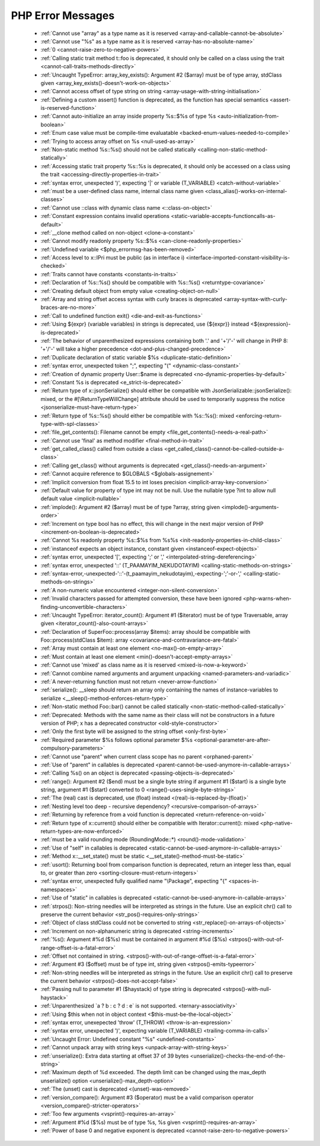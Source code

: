 PHP Error Messages
--------------------
    * :ref:`Cannot use "array" as a type name as it is reserved <array-and-callable-cannot-be-absolute>`
    * :ref:`Cannot use "%s" as a type name as it is reserved <array-has-no-absolute-name>`
    * :ref:`0 <cannot-raise-zero-to-negative-powers>`
    * :ref:`Calling static trait method t::foo is deprecated, it should only be called on a class using the trait <cannot-call-traits-methods-directly>`
    * :ref:`Uncaught TypeError: array_key_exists(): Argument #2 ($array) must be of type array, stdClass given <array_key_exists()-doesn't-work-on-objects>`
    * :ref:`Cannot access offset of type string on string <array-usage-with-string-initialisation>`
    * :ref:`Defining a custom assert() function is deprecated, as the function has special semantics <assert-is-reserved-function>`
    * :ref:`Cannot auto-initialize an array inside property %s::$%s of type %s <auto-initialization-from-boolean>`
    * :ref:`Enum case value must be compile-time evaluatable <backed-enum-values-needed-to-compile>`
    * :ref:`Trying to access array offset on %s <null-used-as-array>`
    * :ref:`Non-static method %s::%s() should not be called statically <calling-non-static-method-statically>`
    * :ref:`Accessing static trait property %s::%s is deprecated, it should only be accessed on a class using the trait <accessing-directly-properties-in-trait>`
    * :ref:`syntax error, unexpected ')', expecting '|' or variable (T_VARIABLE) <catch-without-variable>`
    * :ref:`must be a user-defined class name, internal class name given <class_alias()-works-on-internal-classes>`
    * :ref:`Cannot use ::class with dynamic class name <::class-on-object>`
    * :ref:`Constant expression contains invalid operations <static-variable-accepts-functioncalls-as-default>`
    * :ref:`__clone method called on non-object <clone-a-constant>`
    * :ref:`Cannot modify readonly property %s::$%s <can-clone-readonly-properties>`
    * :ref:`Undefined variable <$php_errormsg-has-been-removed>`
    * :ref:`Access level to x::IPri must be public (as in interface i) <interface-imported-constant-visibility-is-checked>`
    * :ref:`Traits cannot have constants <constants-in-traits>`
    * :ref:`Declaration of %s::%s() should be compatible with %s::%s() <returntype-covariance>`
    * :ref:`Creating default object from empty value <creating-object-on-null>`
    * :ref:`Array and string offset access syntax with curly braces is deprecated <array-syntax-with-curly-braces-are-no-more>`
    * :ref:`Call to undefined function exit() <die-and-exit-as-functions>`
    * :ref:`Using ${expr} (variable variables) in strings is deprecated, use {${expr}} instead <${expression}-is-deprecated>`
    * :ref:`The behavior of unparenthesized expressions containing both '.' and '+'/'-' will change in PHP 8: '+'/'-' will take a higher precedence <dot-and-plus-changed-precedence>`
    * :ref:`Duplicate declaration of static variable $%s <duplicate-static-definition>`
    * :ref:`syntax error, unexpected token ";", expecting "(" <dynamic-class-constant>`
    * :ref:`Creation of dynamic property User::$name is deprecated <no-dynamic-properties-by-default>`
    * :ref:`Constant %s is deprecated <e_strict-is-deprecated>`
    * :ref:`Return type of x::jsonSerialize() should either be compatible with JsonSerializable::jsonSerialize(): mixed, or the #[\ReturnTypeWillChange] attribute should be used to temporarily suppress the notice <jsonserialize-must-have-return-type>`
    * :ref:`Return type of %s::%s() should either be compatible with %s::%s(): mixed <enforcing-return-type-with-spl-classes>`
    * :ref:`file_get_contents(): Filename cannot be empty <file_get_contents()-needs-a-real-path>`
    * :ref:`Cannot use 'final' as method modifier <final-method-in-trait>`
    * :ref:`get_called_class() called from outside a class <get_called_class()-cannot-be-called-outside-a-class>`
    * :ref:`Calling get_class() without arguments is deprecated <get_class()-needs-an-argument>`
    * :ref:`Cannot acquire reference to $GLOBALS <$globals-assignement>`
    * :ref:`Implicit conversion from float 15.5 to int loses precision <implicit-array-key-conversion>`
    * :ref:`Default value for property of type int may not be null. Use the nullable type ?int to allow null default value <implicit-nullable>`
    * :ref:`implode(): Argument #2 ($array) must be of type ?array, string given <implode()-arguments-order>`
    * :ref:`Increment on type bool has no effect, this will change in the next major version of PHP <increment-on-boolean-is-deprecated>`
    * :ref:`Cannot %s readonly property %s::$%s from %s%s <init-readonly-properties-in-child-class>`
    * :ref:`instanceof expects an object instance, constant given <instanceof-expect-objects>`
    * :ref:`syntax error, unexpected '[', expecting ';' or ',' <interpolated-string-dereferencing>`
    * :ref:`syntax error, unexpected '::' (T_PAAMAYIM_NEKUDOTAYIM) <calling-static-methods-on-strings>`
    * :ref:`syntax-error,-unexpected-'::'-(t_paamayim_nekudotayim),-expecting-';'-or-',' <calling-static-methods-on-strings>`
    * :ref:`A non-numeric value encountered <integer-non-silent-conversion>`
    * :ref:`Invalid characters passed for attempted conversion, these have been ignored <php-warns-when-finding-unconvertible-characters>`
    * :ref:`Uncaught TypeError: iterator_count(): Argument #1 ($iterator) must be of type Traversable, array given <iterator_count()-also-count-arrays>`
    * :ref:`Declaration of SuperFoo::process(array $items): array should be compatible with Foo::process(stdClass $item): array <covariance-and-contravariance-are-fatal>`
    * :ref:`Array must contain at least one element <no-max()-on-empty-array>`
    * :ref:`Must contain at least one element <min()-doesn't-accept-empty-arrays>`
    * :ref:`Cannot use 'mixed' as class name as it is reserved <mixed-is-now-a-keyword>`
    * :ref:`Cannot combine named arguments and argument unpacking <named-parameters-and-variadic>`
    * :ref:`A never-returning function must not return <never-arrow-function>`
    * :ref:`serialize(): __sleep should return an array only containing the names of instance-variables to serialize <__sleep()-method-enforces-return-type>`
    * :ref:`Non-static method Foo::bar() cannot be called statically <non-static-method-called-statically>`
    * :ref:`Deprecated: Methods with the same name as their class will not be constructors in a future version of PHP; x has a deprecated constructor <old-style-constructor>`
    * :ref:`Only the first byte will be assigned to the string offset <only-first-byte>`
    * :ref:`Required parameter $%s follows optional parameter $%s <optional-parameter-are-after-compulsory-parameters>`
    * :ref:`Cannot use "parent" when current class scope has no parent <orphaned-parent>`
    * :ref:`Use of "parent" in callables is deprecated <parent-cannot-be-used-anymore-in-callable-arrays>`
    * :ref:`Calling %s() on an object is deprecated <passing-objects-is-deprecated>`
    * :ref:`range(): Argument #2 ($end) must be a single byte string if argument #1 ($start) is a single byte string, argument #1 ($start) converted to 0 <range()-uses-single-byte-strings>`
    * :ref:`The (real) cast is deprecated, use (float) instead <(real)-is-replaced-by-(float)>`
    * :ref:`Nesting level too deep - recursive dependency?  <recursive-comparison-of-arrays>`
    * :ref:`Returning by reference from a void function is deprecated <return-reference-on-void>`
    * :ref:`Return type of x::current() should either be compatible with Iterator::current(): mixed <php-native-return-types-are-now-enforced>`
    * :ref:`must be a valid rounding mode (RoundingMode::*) <round()-mode-validation>`
    * :ref:`Use of "self" in callables is deprecated <static-cannot-be-used-anymore-in-callable-arrays>`
    * :ref:`Method x::__set_state() must be static <__set_state()-method-must-be-static>`
    * :ref:`usort(): Returning bool from comparison function is deprecated, return an integer less than, equal to, or greater than zero <sorting-closure-must-return-integers>`
    * :ref:`syntax error, unexpected fully qualified name "\Package", expecting "{" <spaces-in-namespaces>`
    * :ref:`Use of "static" in callables is deprecated <static-cannot-be-used-anymore-in-callable-arrays>`
    * :ref:`strpos(): Non-string needles will be interpreted as strings in the future. Use an explicit chr() call to preserve the current behavior <str_pos()-requires-only-strings>`
    * :ref:`Object of class stdClass could not be converted to string <str_replace()-on-arrays-of-objects>`
    * :ref:`Increment on non-alphanumeric string is deprecated <string-increments>`
    * :ref:`%s(): Argument #%d ($%s) must be contained in argument #%d ($%s) <strpos()-with-out-of-range-offset-is-a-fatal-error>`
    * :ref:`Offset not contained in string. <strpos()-with-out-of-range-offset-is-a-fatal-error>`
    * :ref:`Argument #3 ($offset) must be of type int, string given <strpos()-emits-typeerror>`
    * :ref:`Non-string needles will be interpreted as strings in the future. Use an explicit chr() call to preserve the current behavior  <strpos()-does-not-accept-false>`
    * :ref:`Passing null to parameter #1 ($haystack) of type string is deprecated <strpos()-with-null-haystack>`
    * :ref:`Unparenthesized `a ? b : c ? d : e` is not supported. <ternary-associativity>`
    * :ref:`Using $this when not in object context <$this-must-be-the-local-object>`
    * :ref:`syntax error, unexepected 'throw' (T_THROW) <throw-is-an-expression>`
    * :ref:`syntax error, unexpected ')', expecting variable (T_VARIABLE) <trailing-comma-in-calls>`
    * :ref:`Uncaught Error: Undefined constant "%s" <undefined-constants>`
    * :ref:`Cannot unpack array with string keys <unpack-array-with-string-keys>`
    * :ref:`unserialize(): Extra data starting at offset 37 of 39 bytes <unserialize()-checks-the-end-of-the-string>`
    * :ref:`Maximum depth of %d exceeded. The depth limit can be changed using the max_depth unserialize() option <unserialize()-max_depth-option>`
    * :ref:`The (unset) cast is deprecated <(unset)-was-removed>`
    * :ref:`version_compare(): Argument #3 ($operator) must be a valid comparison operator <version_compare()-stricter-operators>`
    * :ref:`Too few arguments <vsprint()-requires-an-array>`
    * :ref:`Argument #%d ($%s) must be of type %s, %s given <vsprint()-requires-an-array>`
    * :ref:`Power of base 0 and negative exponent is deprecated <cannot-raise-zero-to-negative-powers>`
